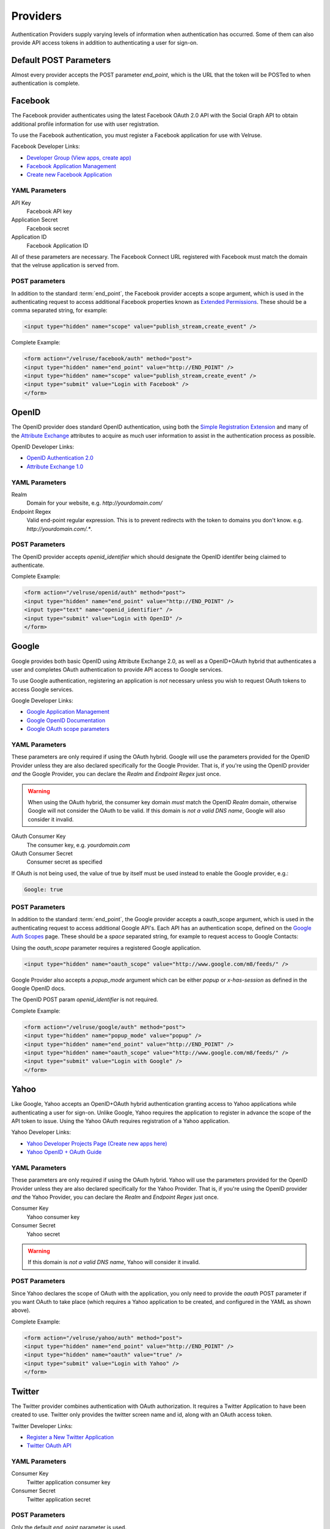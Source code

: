 .. _providers:

=========
Providers
=========

Authentication Providers supply varying levels of information when authentication has occurred. Some of them can also provide API access tokens in addition to authenticating a user for sign-on.

Default POST Parameters
=======================

Almost every provider accepts the POST parameter `end_point`, which is the URL that the token will be POSTed to when authentication is complete.

Facebook
========

The Facebook provider authenticates using the latest Facebook OAuth 2.0 API with the Social Graph API to obtain additional profile information for use with user registration.

To use the Facebook authentication, you must register a Facebook application
for use with Velruse.

Facebook Developer Links:

* `Developer Group (View apps, create app) <http://www.facebook.com/#!/developers/>`_
* `Facebook Application Management <http://www.facebook.com/developers/#!/developers/apps.php>`_
* `Create new Facebook Application <http://www.facebook.com/developers/createapp.php>`_

YAML Parameters
---------------

API Key
    Facebook API key
Application Secret
    Facebook secret
Application ID
    Facebook Application ID

All of these parameters are necessary. The Facebook Connect URL registered with Facebook must match the domain that the velruse application is served from.

POST parameters
---------------

In addition to the standard :term:`end_point`, the Facebook provider accepts a scope argument, which is used in the authenticating request to access additional Facebook properties known as `Extended Permissions <http://developers.facebook.com/docs/authentication/permissions>`_. These should be a comma separated string, for example:

.. code-block:: html
    
    <input type="hidden" name="scope" value="publish_stream,create_event" />


Complete Example:

.. code-block:: html
    
    <form action="/velruse/facebook/auth" method="post">
    <input type="hidden" name="end_point" value="http://END_POINT" />
    <input type="hidden" name="scope" value="publish_stream,create_event" />
    <input type="submit" value="Login with Facebook" />
    </form>
    

OpenID
======

The OpenID provider does standard OpenID authentication, using both the 
`Simple Registration Extension <http://openid.net/specs/openid-simple-registration-extension-1_0.html>`_ and many of the `Attribute Exchange <http://www.axschema.org/types/>`_ attributes to acquire as much user information to assist in the authentication process as possible.

OpenID Developer Links:

* `OpenID Authentication 2.0 <http://openid.net/specs/openid-authentication-2_0.html>`_
* `Attribute Exchange 1.0 <http://openid.net/specs/openid-attribute-exchange-1_0.html>`_


YAML Parameters
---------------

Realm
    Domain for your website, e.g. `http://yourdomain.com/`
Endpoint Regex
    Valid end-point regular expression. This is to prevent redirects with the
    token to domains you don't know. e.g. `http://yourdomain.com/.*`.

POST Parameters
---------------

The OpenID provider accepts `openid_identifier` which should designate the OpenID identifer being claimed to authenticate.

Complete Example:

.. code-block:: html
    
    <form action="/velruse/openid/auth" method="post">
    <input type="hidden" name="end_point" value="http://END_POINT" />
    <input type="text" name="openid_identifier" />
    <input type="submit" value="Login with OpenID" />
    </form>


Google
======

Google provides both basic OpenID using Attribute Exchange 2.0, as well as a OpenID+OAuth hybrid that authenticates a user and completes OAuth authentication to provide API access to Google services.

To use Google authentication, registering an application is *not* necessary unless you wish to request OAuth tokens to access Google services.

Google Developer Links:

* `Google Application Management <https://www.google.com/accounts/ManageDomains>`_
* `Google OpenID Documentation <http://code.google.com/apis/accounts/docs/OpenID.html>`_
* `Google OAuth scope parameters <http://code.google.com/apis/gdata/faq.html#AuthScopes>`_

YAML Parameters
---------------

These parameters are only required if using the OAuth hybrid. Google will use
the parameters provided for the OpenID Provider unless they are also declared
specifically for the Google Provider. That is, if you're using the OpenID 
provider *and* the Google Provider, you can declare the `Realm` and 
`Endpoint Regex` just once.

.. warning::
    
    When using the OAuth hybrid, the consumer key domain *must* match the 
    OpenID `Realm` domain, otherwise Google will not consider the OAuth to
    be valid. If this domain is *not a valid DNS name*, Google will also
    consider it invalid.

OAuth Consumer Key
    The consumer key, e.g. `yourdomain.com`
OAuth Consumer Secret
    Consumer secret as specified

If OAuth is not being used, the value of true by itself must be used instead
to enable the Google provider, e.g.:

.. code-block:: yaml
    
    Google: true

POST Parameters
---------------

In addition to the standard :term:`end_point`, the Google provider accepts a oauth_scope argument, which is used in the authenticating request to access additional Google API's. Each API has an authentication scope, defined on the `Google Auth Scopes <http://code.google.com/apis/gdata/faq.html#AuthScopes>`_ page. These should be a *space* separated string, for example to request access to Google Contacts:

Using the `oauth_scope` parameter requires a registered Google application.

.. code-block:: html
    
    <input type="hidden" name="oauth_scope" value="http://www.google.com/m8/feeds/" />

Google Provider also accepts a `popup_mode` argument which can be either `popup` or `x-has-session` as defined in the Google OpenID docs.

The OpenID POST param `openid_identifier` is not required.

Complete Example:

.. code-block:: html
    
    <form action="/velruse/google/auth" method="post">
    <input type="hidden" name="popup_mode" value="popup" />
    <input type="hidden" name="end_point" value="http://END_POINT" />
    <input type="hidden" name="oauth_scope" value="http://www.google.com/m8/feeds/" />
    <input type="submit" value="Login with Google" />
    </form>


Yahoo
=====

Like Google, Yahoo accepts an OpenID+OAuth hybrid authentication granting access to Yahoo applications while authenticating a user for sign-on. Unlike Google, Yahoo requires the application to register in advance the scope of the API token to issue. Using the Yahoo OAuth requires registration of a Yahoo application.

Yahoo Developer Links:

* `Yahoo Developer Projects Page (Create new apps here) <https://developer.apps.yahoo.com/projects>`_
* `Yahoo OpenID + OAuth Guide <http://developer.yahoo.com/oauth/guide/openid-oauth-guide.html>`_

YAML Parameters
---------------

These parameters are only required if using the OAuth hybrid. Yahoo will use
the parameters provided for the OpenID Provider unless they are also declared
specifically for the Yahoo Provider. That is, if you're using the OpenID 
provider *and* the Yahoo Provider, you can declare the `Realm` and 
`Endpoint Regex` just once.

Consumer Key
    Yahoo consumer key
Consumer Secret
    Yahoo secret

.. warning::
    
    If this domain is *not a valid DNS name*, Yahoo will consider it invalid.

POST Parameters
---------------

Since Yahoo declares the scope of OAuth with the application, you only need to provide the `oauth` POST parameter if you want OAuth to take place (which requires a Yahoo application to be created, and configured in the YAML as shown above).

Complete Example:

.. code-block:: html
    
    <form action="/velruse/yahoo/auth" method="post">
    <input type="hidden" name="end_point" value="http://END_POINT" />
    <input type="hidden" name="oauth" value="true" />
    <input type="submit" value="Login with Yahoo" />
    </form>

Twitter
=======

The Twitter provider combines authentication with OAuth authorization. It requires a Twitter Application to have been created to use. Twitter only provides the twitter screen name and id, along with an OAuth access token.

Twitter Developer Links:

* `Register a New Twitter Application <http://dev.twitter.com/apps/new>`_
* `Twitter OAuth API <http://dev.twitter.com/doc>`_

YAML Parameters
---------------

Consumer Key
    Twitter application consumer key
Consumer Secret
    Twitter application secret

POST Parameters
---------------

Only the default `end_point` parameter is used.

Complete Example:

.. code-block:: html
    
    <form action="/velruse/twitter/auth" method="post">
    <input type="hidden" name="end_point" value="http://END_POINT" />
    <input type="submit" value="Login with Twitter" />
    </form>


Windows Live
============

The Windows Live Provider handles Windows Live Web Authentication and Delegated Authentication. Both of these methods of authentication require a Live Services Component to be registered `per the 'Registering Your Application' documentation <http://msdn.microsoft.com/en-us/library/cc287659(v=MSDN.10).aspx>`_.

Delegated authentication will only be performed if the `Offers` YAML parameter is set.

Login Authentication provides a single unique identifier, while Delegated Authentication provides the single unique identifier and a consent token to use to access Live services.

.. note::
    
    The Windows Live API requires the Python package `PyCrypto <http://www.dlitz.net/software/pycrypto/>`_ to be installed before using.

.. note::


    The Return URL for velruse must be registered with Live Services as **Return URL**.

    Example Return URL::
    
        http://YOURDOMAIN.COM/velruse/live/process


Windows Live Developer Links:

* `Getting Your Application ID <http://msdn.microsoft.com/en-us/library/cc287659(v=MSDN.10).aspx>`_
* `Services Available for Delegated Authentication <http://dev.live.com/blogs/liveid/archive/2008/02/25/211.aspx>`_
* `Live Services Management Page <https://live.azure.com/Cloud/Provisioning/Services.aspx>`_

YAML Parameters
---------------

Application ID
    Component Application ID
Secret Key
    Component Secret Key
Policy URL
    Site's Privacy Policy URL, overrides the url specified during registration
    of your application with Live Services.
Return URL
    Site's Return URL, overrides the url specified during registration of 
    your application with Live Services. This is not *YOUR* applicaton's end
    point!  This should only be overriden if your registration url is not
    the velruse url.  For example http://YOURDOMAIN.COM/velruse/live/process.
Offers
    Delegated auth Offers, e.g. `Contacts.View`

The `Offers` parameter is optional to invoke Delegated Authentication.

POST Parameters
---------------

Only the default `end_point` parameter is used.

Complete Example:

.. code-block:: html
    
    <form action="/velruse/live/auth" method="post">
    <input type="hidden" name="end_point" value="http://END_POINT" />
    <input type="submit" value="Login with Windows Live" />
    </form>
